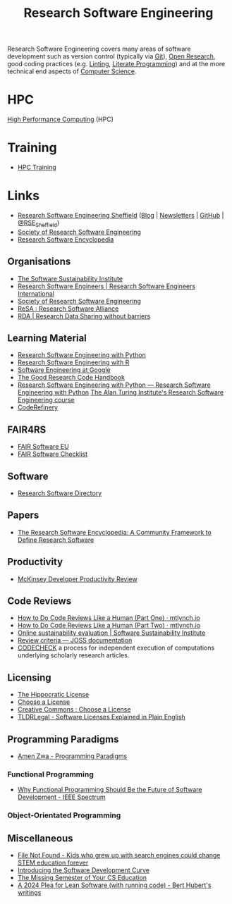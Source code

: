 :PROPERTIES:
:ID:       49d21f82-887e-4ec7-8963-89460673352a
:mtime:    20240219222858 20240201080314 20231201132401 20231130163702 20231113231025 20231028235755 20231005121249 20231002134921 20230905114847 20230813212014 20230724103934 20230224093243 20230103103310 20221210163140
:ctime:    20221210163140
:END:
#+title: Research Software Engineering
#+filetags: :open-research:rse:

Research Software Engineering covers many areas of software development such as version control (typically via [[id:3c905838-8de4-4bb6-9171-98c1332456be][Git]]),
[[id:0911a63f-4b82-4bf1-9235-f1e41e93d210][Open Research]], good coding practices (e.g. [[id:55581960-395e-443c-bd5d-bc00c496b6ae][Linting]], [[id:ab2f5dfb-e355-4dbb-8ca0-12845b82e38a][Literate Programming]]) and at the more technical end aspects of
[[id:8893338a-540d-40a4-a8de-f6117b730c8d][Computer Science]].

* HPC

[[id:f66d7674-508b-471a-ba04-87c36ae2cdd6][High Performance Computing]] (HPC)

* Training

+ [[id:0e78437a-296e-4a3b-9797-9a50d83ddb98][HPC Training]]

* Links

+ [[https://rse.shef.ac.uk/][Research Software Engineering Sheffield]] ([[https://rse.shef.ac.uk/blog/][Blog]] | [[https://rse.shef.ac.uk/newsletters/][Newsletters]] | [[https://github.com/orgs/RSE-Sheffield][GitHub]] | [[https://twitter.com/RSE_Sheffield][@RSE_Sheffield]])
+ [[https://society-rse.org/][Society of Research Software Engineering]]
+ [[https://rseng.github.io/rseng/][Research Software Encyclopedia]]

** Organisations
+ [[https://software.ac.uk/][The Software Sustainability Institute]]
+ [[https://researchsoftware.org/][Research Software Engineers | Research Software Engineers International]]
+ [[https://society-rse.org/][Society of Research Software Engineering]]
+ [[https://www.researchsoft.org/][ReSA : Research Software Alliance]]
+ [[https://www.rd-alliance.org/][RDA | Research Data Sharing without barriers]]

** Learning Material

+ [[https://merely-useful.tech/py-rse/][Research Software Engineering with Python]]
+ [[https://merely-useful.tech/r-rse/][Research Software Engineering with R]]
+ [[https://abseil.io/resources/swe-book][Software Engineering at Google]]
+ [[https://goodresearch.dev/index.html][The Good Research Code Handbook]]
+ [[https://alan-turing-institute.github.io/rse-course/html/index.html][Research Software Engineering with Python — Research Software Engineering with Python]] [[https://github.com/alan-turing-institute/rse-course][The Alan Turing Institute's
  Research Software Engineering course]]
+ [[https://coderefinery.org/][CodeRefinery]]

** FAIR4RS

+ [[https://fair-software.eu/][FAIR Software EU]]
+ [[https://fairsoftwarechecklist.net/v0.2/][FAIR Software Checklist]]

** Software

+ [[https://research-software-directory.org/][Research Software Directory]]

** Papers
+ [[https://openresearchsoftware.metajnl.com/article/10.5334/jors.359/][The Research Software Encyclopedia: A Community Framework to Define Research Software]]


** Productivity

+ [[https://dannorth.net/mckinsey-review/][McKinsey Developer Productivity Review]]

** Code Reviews

+ [[https://mtlynch.io/human-code-reviews-1/][How to Do Code Reviews Like a Human (Part One) · mtlynch.io]]
+ [[https://mtlynch.io/human-code-reviews-2/][How to Do Code Reviews Like a Human (Part Two) · mtlynch.io]]
+ [[https://www.software.ac.uk/resources/online-sustainability-evaluation][Online sustainability evaluation | Software Sustainability Institute]]
+ [[https://joss.readthedocs.io/en/latest/review_criteria.html][Review criteria — JOSS documentation]]
+ [[https://codecheck.org.uk/][CODECHECK]]  a process for independent execution of computations underlying scholarly research articles.

** Licensing
+ [[https://firstdonoharm.dev/][The Hippocratic License]]
+ [[https://choosealicense.com/][Choose a License]]
+ [[https://creativecommons.org/choose/][Creative Commons : Choose a License]]
+ [[https://tldrlegal.com/][TLDRLegal - Software Licenses Explained in Plain English]]


** Programming Paradigms

+ [[https://amenzwa.github.io/stem/PL/Paradigms/][Amen Zwa - Programming Paradigms]]

*** Functional Programming
+ [[https://spectrum.ieee.org/functional-programming][Why Functional Programming Should Be the Future of Software Development - IEEE Spectrum]]

*** Object-Orientated Programming

** Miscellaneous

+ [[https://www.theverge.com/22684730/students-file-folder-directory-structure-education-gen-z][File Not Found - Kids who grew up with search engines could change STEM education forever]]
+ [[https://danielskatzblog.wordpress.com/2021/05/14/software-development-curve/][Introducing the Software Development Curve]]
+ [[https://missing.csail.mit.edu/][The Missing Semester of Your CS Education]]
+ [[https://berthub.eu/articles/posts/a-2024-plea-for-lean-software/][A 2024 Plea for Lean Software (with running code) - Bert Hubert's writings]]

